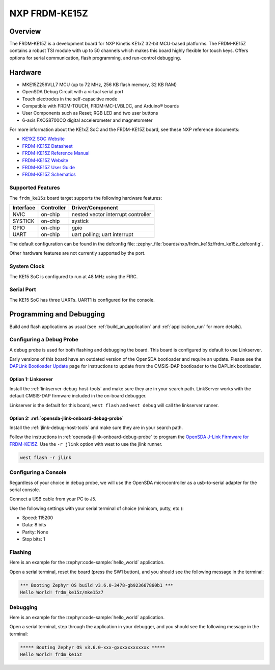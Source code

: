 .. _frdm_ke15z:

NXP FRDM-KE15Z
##############

Overview
********

The FRDM-KE15Z is a development board for NXP Kinetis KE1xZ 32-bit
MCU-based platforms. The FRDM-KE15Z contains a robust TSI module
with up to 50 channels which makes this board highly flexible
for touch keys. Offers options for serial
communication, flash programming, and run-control debugging.

.. figure:: frdm_ke15z.webp
   :align: center
   :alt: FRDM-KE15Z

Hardware
********

- MKE15Z256VLL7 MCU (up to 72 MHz, 256 KB flash memory, 32 KB RAM)
- OpenSDA Debug Circuit with a virtual serial port
- Touch electrodes in the self-capacitive mode
- Compatible with FRDM-TOUCH, FRDM-MC-LVBLDC, and Arduino® boards
- User Components such as Reset; RGB LED and two user buttons
- 6-axis FXOS8700CQ digital accelerometer and magnetometer

For more information about the KE1xZ SoC and the FRDM-KE15Z board, see
these NXP reference documents:

- `KE1XZ SOC Website`_
- `FRDM-KE15Z Datasheet`_
- `FRDM-KE15Z Reference Manual`_
- `FRDM-KE15Z Website`_
- `FRDM-KE15Z User Guide`_
- `FRDM-KE15Z Schematics`_

Supported Features
==================

The ``frdm_ke15z`` board target supports the following hardware
features:

+-----------+------------+-------------------------------------+
| Interface | Controller | Driver/Component                    |
+===========+============+=====================================+
| NVIC      | on-chip    | nested vector interrupt controller  |
+-----------+------------+-------------------------------------+
| SYSTICK   | on-chip    | systick                             |
+-----------+------------+-------------------------------------+
| GPIO      | on-chip    | gpio                                |
+-----------+------------+-------------------------------------+
| UART      | on-chip    | uart polling;                       |
|           |            | uart interrupt                      |
+-----------+------------+-------------------------------------+

The default configuration can be found in the defconfig file:
:zephyr_file:`boards/nxp/frdm_ke15z/frdm_ke15z_defconfig`.

Other hardware features are not currently supported by the port.

System Clock
============

The KE15 SoC is configured to run at 48 MHz using the FIRC.

Serial Port
===========

The KE15 SoC has three UARTs. UART1 is configured for the console.

Programming and Debugging
*************************

Build and flash applications as usual (see :ref:`build_an_application` and
:ref:`application_run` for more details).

Configuring a Debug Probe
=========================

A debug probe is used for both flashing and debugging the board. This board is
configured by default to use Linkserver.

Early versions of this board have an outdated version of the OpenSDA bootloader
and require an update. Please see the `DAPLink Bootloader Update`_ page for
instructions to update from the CMSIS-DAP bootloader to the DAPLink bootloader.

Option 1: Linkserver
-------------------------------------------------------

Install the :ref:`linkserver-debug-host-tools` and make sure they are in your
search path.  LinkServer works with the default CMSIS-DAP firmware included in
the on-board debugger.

Linkserver is the default for this board, ``west flash`` and ``west debug`` will
call the linkserver runner.

Option 2: :ref:`opensda-jlink-onboard-debug-probe`
--------------------------------------------------

Install the :ref:`jlink-debug-host-tools` and make sure they are in your search
path.

Follow the instructions in :ref:`opensda-jlink-onboard-debug-probe` to program
the `OpenSDA J-Link Firmware for FRDM-KE15Z`_.
Use the ``-r jlink`` option with west to use the jlink runner.

.. code-block:: console

   west flash -r jlink

Configuring a Console
=====================

Regardless of your choice in debug probe, we will use the OpenSDA
microcontroller as a usb-to-serial adapter for the serial console.

Connect a USB cable from your PC to J5.

Use the following settings with your serial terminal of choice (minicom, putty,
etc.):

- Speed: 115200
- Data: 8 bits
- Parity: None
- Stop bits: 1

Flashing
========

Here is an example for the :zephyr:code-sample:`hello_world` application.

.. zephyr-app-commands::
   :zephyr-app: samples/hello_world
   :board: frdm_ke15z
   :goals: flash

Open a serial terminal, reset the board (press the SW1 button), and you should
see the following message in the terminal:

.. code-block:: console

   *** Booting Zephyr OS build v3.6.0-3478-gb923667860b1 ***
   Hello World! frdm_ke15z/mke15z7

Debugging
=========

Here is an example for the :zephyr:code-sample:`hello_world` application.

.. zephyr-app-commands::
   :zephyr-app: samples/hello_world
   :board: frdm_ke15z
   :goals: debug

Open a serial terminal, step through the application in your debugger, and you
should see the following message in the terminal:

.. code-block:: console

   ***** Booting Zephyr OS v3.6.0-xxx-gxxxxxxxxxxxx *****
   Hello World! frdm_ke15z

.. _KE1XZ SoC Website:
   https://www.nxp.com/products/processors-and-microcontrollers/arm-microcontrollers/general-purpose-mcus/ke-series-arm-cortex-m4-m0-plus/ke1xz-arm-cortex-m0-plus-5v-main-stream-mcu-with-nxp-touch-and-can-control:KE1xZ

.. _FRDM-KE15Z Datasheet:
   https://www.nxp.com/docs/en/data-sheet/KE1xZP100M72SF0.pdf

.. _FRDM-KE15Z Reference Manual:
   https://www.nxp.com/webapp/Download?colCode=KE1XZP100M72SF0RM

.. _FRDM-KE15Z Website:
   https://www.nxp.com/design/design-center/development-boards-and-designs/general-purpose-mcus/freedom-development-platform-for-kinetis-ke1xmcus:FRDM-KE15Z

.. _FRDM-KE15Z User Guide:
   https://www.nxp.com/document/guide/get-started-with-the-frdm-ke15z:NGS-FRDM-KE15Z

.. _FRDM-KE15Z Schematics:
   https://www.nxp.com/webapp/Download?colCode=FRDM-KE15Z-SCH-DESIGNFILES

.. _DAPLink Bootloader Update:
   https://os.mbed.com/blog/entry/DAPLink-bootloader-update/

.. _OpenSDA J-Link Firmware for FRDM-KE15Z:
   https://www.segger.com/downloads/jlink/OpenSDA_FRDM-KE15Z
